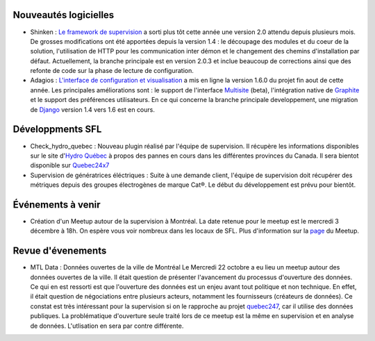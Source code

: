 Nouveautés logicielles
----------------------

* Shinken : `Le framework de supervision <http://www.shinken-monitoring.org>`_ a sorti plus tôt cette année une version 2.0 attendu depuis plusieurs mois. De grosses modifications ont été apportées depuis la version 1.4 : le découpage des modules et du coeur de la solution, l'utilisation de HTTP pour les communication inter démon et le changement des chemins d'installation par défaut. Actuellement, la branche principale est en version 2.0.3 et inclue beaucoup de corrections ainsi que des refonte de code sur la phase de lecture de configuration. 

* Adagios : `L'interface de configuration et visualisation <http://adagios.org>`_ a mis en ligne la version 1.6.0 du projet fin aout de cette année. Les principales améliorations sont : le support de l'interface `Multisite <http://mathias-kettner.com/check_mk_introduction.html>`_ (beta), l'intégration native de `Graphite <https://github.com/graphite-project/graphite-web>`_ et le support des préférences utilisateurs. En ce qui concerne la branche principale developpement, une migration de `Django <https://www.djangoproject.com/>`_ version 1.4 vers 1.6 est en cours. 




Développments SFL
-----------------

* Check_hydro_quebec : Nouveau plugin réalisé par l'équipe de supervision. Il récupère les informations disponibles sur le site d'`Hydro Québec <http://pannes.hydroquebec.com/pannes/bilan-interruptions-service/>`_ à propos des pannes en cours dans les différentes provinces du Canada. Il sera bientot disponible sur `Quebec24x7 <http://quebec247.org>`_

* Supervision de génératrices éléctriques : Suite à une demande client, l'équipe de supervision doit récupérer des métriques depuis des groupes électrogènes de marque Cat®. Le début du développement est prévu pour bientôt. 



Événements à venir
------------------

* Création d'un Meetup autour de la supervision à Montréal. La date retenue pour le meetup est le mercredi 3 décembre à 18h. On espère vous voir nombreux dans les locaux de SFL. Plus d'information sur la `page <www.meetup.com/Montreal-Monitoring/>`_ du Meetup.


Revue d'évenements
------------------

* MTL Data : Données ouvertes de la ville de Montréal
  Le Mercredi 22 octobre a eu lieu un meetup autour des données ouvertes de la ville. Il était question de présenter l'avancement du processus d'ouverture des données. Ce qui en est ressorti est que l'ouverture des données est un enjeu avant tout politique et non technique. En effet, il était question de négociations entre plusieurs acteurs, notamment les fournisseurs (créateurs de données). Ce constat est très intéressant pour la supervision si on le rapproche au projet `quebec247 <http://quebec247.org>`_, car il utilise des données publiques. La problématique d'ouverture seule traité lors de ce meetup est la même en supervision et en analyse de données. L'utlisation en sera par contre différente. 


